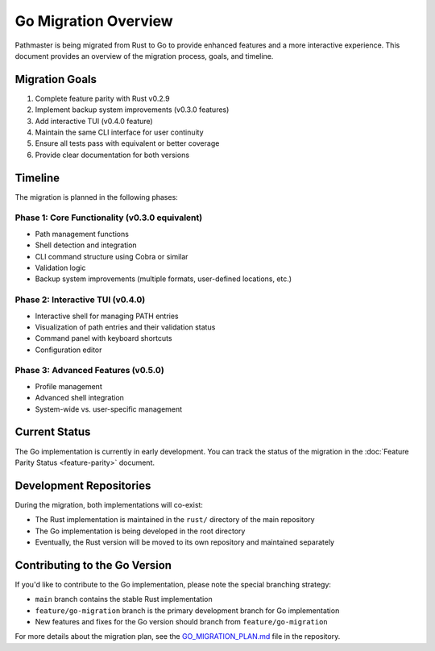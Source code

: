 Go Migration Overview
===================

Pathmaster is being migrated from Rust to Go to provide enhanced features and a more interactive experience. This document provides an overview of the migration process, goals, and timeline.

Migration Goals
--------------

1. Complete feature parity with Rust v0.2.9
2. Implement backup system improvements (v0.3.0 features)
3. Add interactive TUI (v0.4.0 feature)
4. Maintain the same CLI interface for user continuity
5. Ensure all tests pass with equivalent or better coverage
6. Provide clear documentation for both versions

Timeline
--------

The migration is planned in the following phases:

Phase 1: Core Functionality (v0.3.0 equivalent)
~~~~~~~~~~~~~~~~~~~~~~~~~~~~~~~~~~~~~~~~~~~~~~~

- Path management functions
- Shell detection and integration
- CLI command structure using Cobra or similar
- Validation logic
- Backup system improvements (multiple formats, user-defined locations, etc.)

Phase 2: Interactive TUI (v0.4.0)
~~~~~~~~~~~~~~~~~~~~~~~~~~~~~~~~

- Interactive shell for managing PATH entries
- Visualization of path entries and their validation status
- Command panel with keyboard shortcuts
- Configuration editor

Phase 3: Advanced Features (v0.5.0)
~~~~~~~~~~~~~~~~~~~~~~~~~~~~~~~~~~

- Profile management
- Advanced shell integration
- System-wide vs. user-specific management

Current Status
-------------

The Go implementation is currently in early development. You can track the status of the migration in the :doc:`Feature Parity Status <feature-parity>` document.

Development Repositories
-----------------------

During the migration, both implementations will co-exist:

- The Rust implementation is maintained in the ``rust/`` directory of the main repository
- The Go implementation is being developed in the root directory
- Eventually, the Rust version will be moved to its own repository and maintained separately

Contributing to the Go Version
-----------------------------

If you'd like to contribute to the Go implementation, please note the special branching strategy:

- ``main`` branch contains the stable Rust implementation
- ``feature/go-migration`` branch is the primary development branch for Go implementation
- New features and fixes for the Go version should branch from ``feature/go-migration``

For more details about the migration plan, see the `GO_MIGRATION_PLAN.md <https://github.com/jwliles/pathmaster/blob/feature/go-migration/GO_MIGRATION_PLAN.md>`_ file in the repository.